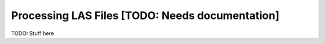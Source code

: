 ======================================================
Processing LAS Files [TODO: Needs documentation]
======================================================

TODO: Stuff here
